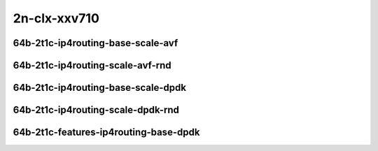 
.. raw:: latex

    \clearpage

.. raw:: html

    <script type="text/javascript">

        function getDocHeight(doc) {
            doc = doc || document;
            var body = doc.body, html = doc.documentElement;
            var height = Math.max( body.scrollHeight, body.offsetHeight,
                html.clientHeight, html.scrollHeight, html.offsetHeight );
            return height;
        }

        function setIframeHeight(id) {
            var ifrm = document.getElementById(id);
            var doc = ifrm.contentDocument? ifrm.contentDocument:
                ifrm.contentWindow.document;
            ifrm.style.visibility = 'hidden';
            ifrm.style.height = "10px"; // reset to minimal height ...
            // IE opt. for bing/msn needs a bit added or scrollbar appears
            ifrm.style.height = getDocHeight( doc ) + 4 + "px";
            ifrm.style.visibility = 'visible';
        }

    </script>

..
    ## 2n-clx-xxv710
    ### 64b-?t?c-ip4routing-base-scale-avf
    2n1l-10ge2p1xxv710-avf-dot1q-ip4base-ndrpdr - missing
    2n1l-10ge2p1xxv710-avf-ethip4-ip4base-ndrpdr
    2n1l-10ge2p1xxv710-avf-ethip4-ip4scale20k-ndrpdr
    2n1l-10ge2p1xxv710-avf-ethip4-ip4scale200k-ndrpdr
    2n1l-10ge2p1xxv710-avf-ethip4-ip4scale2m-ndrpdr

    Tests.Vpp.Perf.Ip4.2N1L-25Ge2P1Xxv710-Avf-Ethip4-Ip4Base-Ndrpdr.64B-2t1c-avf-ethip4-ip4base-ndrpdr
    Tests.Vpp.Perf.Ip4.2N1L-25Ge2P1Xxv710-Avf-Ethip4-Ip4Scale20K-Ndrpdr.64B-2t1c-avf-ethip4-ip4scale20k-ndrpdr
    Tests.Vpp.Perf.Ip4.2N1L-25Ge2P1Xxv710-Avf-Ethip4-Ip4Scale200K-Ndrpdr.64B-2t1c-avf-ethip4-ip4scale200k-ndrpdr
    Tests.Vpp.Perf.Ip4.2N1L-25Ge2P1Xxv710-Avf-Ethip4-Ip4Scale2M-Ndrpdr.64B-2t1c-avf-ethip4-ip4scale2m-ndrpdr

    ### 64b-?t?c-ip4routing-base-scale-dpdk
    2n1l-10ge2p1xxv710-dot1q-ip4base-ndrpdr
    2n1l-10ge2p1xxv710-ethip4-ip4base-ndrpdr
    2n1l-10ge2p1xxv710-ethip4-ip4scale20k-ndrpdr
    2n1l-10ge2p1xxv710-ethip4-ip4scale200k-ndrpdr
    2n1l-10ge2p1xxv710-ethip4-ip4scale2m-ndrpdr

    Tests.Vpp.Perf.Ip4.2N1L-25Ge2P1Xxv710-Dot1Q-Ip4Base-Ndrpdr.64B-2t1c-dot1q-ip4base-ndrpdr
    Tests.Vpp.Perf.Ip4.2N1L-25Ge2P1Xxv710-Ethip4-Ip4Base-Ndrpdr.64B-2t1c-ethip4-ip4base-ndrpdr
    Tests.Vpp.Perf.Ip4.2N1L-25Ge2P1Xxv710-Ethip4-Ip4Scale20K-Ndrpdr.64B-2t1c-ethip4-ip4scale20k-ndrpdr
    Tests.Vpp.Perf.Ip4.2N1L-25Ge2P1Xxv710-Ethip4-Ip4Scale200K-Ndrpdr.64B-2t1c-ethip4-ip4scale200k-ndrpdr
    Tests.Vpp.Perf.Ip4.2N1L-25Ge2P1Xxv710-Ethip4-Ip4Scale2M-Ndrpdr.64B-2t1c-ethip4-ip4scale2m-ndrpdr

    ### 64b-?t?c-features-ip4routing-base-dpdk
    2n1l-10ge2p1xxv710-ethip4-ip4base-ndrpdr
    2n1l-10ge2p1xxv710-ethip4udp-ip4base-iacl50sf-10kflows-ndrpdr
    2n1l-10ge2p1xxv710-ethip4udp-ip4base-iacl50sl-10kflows-ndrpdr
    2n1l-10ge2p1xxv710-ethip4udp-ip4base-oacl50sf-10kflows-ndrpdr
    2n1l-10ge2p1xxv710-ethip4udp-ip4base-oacl50sl-10kflows-ndrpdr
    2n1l-10ge2p1xxv710-ethip4udp-ip4base-nat44-ndrpdr

    Tests.Vpp.Perf.Ip4.2N1L-25Ge2P1Xxv710-Ethip4-Ip4Base-Ndrpdr.64B-2t1c-ethip4-ip4base-ndrpdr
    Tests.Vpp.Perf.Ip4.2N1L-25Ge2P1Xxv710-Ethip4Udp-Ip4Base-Iacl50Sf-10Kflows-Ndrpdr.64B-2t1c-ethip4udp-ip4base-iacl50sf-10kflows-ndrpdr
    Tests.Vpp.Perf.Ip4.2N1L-25Ge2P1Xxv710-Ethip4Udp-Ip4Base-Iacl50Sl-10Kflows-Ndrpdr.64B-2t1c-ethip4udp-ip4base-iacl50sl-10kflows-ndrpdr
    Tests.Vpp.Perf.Ip4.2N1L-25Ge2P1Xxv710-Ethip4Udp-Ip4Base-Oacl50Sf-10Kflows-Ndrpdr.64B-2t1c-ethip4udp-ip4base-oacl50sf-10kflows-ndrpdr
    Tests.Vpp.Perf.Ip4.2N1L-25Ge2P1Xxv710-Ethip4Udp-Ip4Base-Oacl50Sl-10Kflows-Ndrpdr.64B-2t1c-ethip4udp-ip4base-oacl50sl-10kflows-ndrpdr
    Tests.Vpp.Perf.Ip4.2N1L-25Ge2P1Xxv710-Ethip4Udp-Ip4Base-Nat44-Ndrpdr.64B-2t1c-ethip4udp-ip4base-nat44-ndrpdr

2n-clx-xxv710
~~~~~~~~~~~~~

64b-2t1c-ip4routing-base-scale-avf
----------------------------------

.. raw:: html

    <center>
    <iframe id="01" onload="setIframeHeight(this.id)" width="700" frameborder="0" scrolling="no" src="../../_static/vpp/2n-clx-xxv710-64b-2t1c-ip4routing-base-scale-avf-ndr.html"></iframe>
    <p><br></p>
    </center>

.. raw:: latex

    \begin{figure}[H]
        \centering
            \graphicspath{{../_build/_static/vpp/}}
            \includegraphics[clip, trim=0cm 0cm 5cm 0cm, width=0.70\textwidth]{2n-clx-xxv710-64b-2t1c-ip4routing-base-scale-avf-ndr}
            \label{fig:2n-clx-xxv710-64b-2t1c-ip4routing-base-scale-avf-ndr}
    \end{figure}

.. raw:: latex

    \clearpage

.. raw:: html

    <center>
    <iframe id="02" onload="setIframeHeight(this.id)" width="700" frameborder="0" scrolling="no" src="../../_static/vpp/2n-clx-xxv710-64b-2t1c-ip4routing-base-scale-avf-pdr.html"></iframe>
    <p><br></p>
    </center>

.. raw:: latex

    \begin{figure}[H]
        \centering
            \graphicspath{{../_build/_static/vpp/}}
            \includegraphics[clip, trim=0cm 0cm 5cm 0cm, width=0.70\textwidth]{2n-clx-xxv710-64b-2t1c-ip4routing-base-scale-avf-pdr}
            \label{fig:2n-clx-xxv710-64b-2t1c-ip4routing-base-scale-avf-pdr}
    \end{figure}

.. raw:: latex

    \clearpage

64b-2t1c-ip4routing-scale-avf-rnd
---------------------------------

.. raw:: html

    <center>
    <iframe id="101" onload="setIframeHeight(this.id)" width="700" frameborder="0" scrolling="no" src="../../_static/vpp/2n-clx-xxv710-64b-2t1c-ip4routing-scale-avf-rnd-ndr.html"></iframe>
    <p><br></p>
    </center>

.. raw:: latex

    \begin{figure}[H]
        \centering
            \graphicspath{{../_build/_static/vpp/}}
            \includegraphics[clip, trim=0cm 0cm 5cm 0cm, width=0.70\textwidth]{2n-clx-xxv710-64b-2t1c-ip4routing-scale-avf-rnd-ndr}
            \label{fig:2n-clx-xxv710-64b-2t1c-ip4routing-scale-avf-rnd-ndr}
    \end{figure}

.. raw:: latex

    \clearpage

.. raw:: html

    <center>
    <iframe id="102" onload="setIframeHeight(this.id)" width="700" frameborder="0" scrolling="no" src="../../_static/vpp/2n-clx-xxv710-64b-2t1c-ip4routing-scale-avf-rnd-pdr.html"></iframe>
    <p><br></p>
    </center>

.. raw:: latex

    \begin{figure}[H]
        \centering
            \graphicspath{{../_build/_static/vpp/}}
            \includegraphics[clip, trim=0cm 0cm 5cm 0cm, width=0.70\textwidth]{2n-clx-xxv710-64b-2t1c-ip4routing-scale-avf-rnd-pdr}
            \label{fig:2n-clx-xxv710-64b-2t1c-ip4routing-scale-avf-rnd-pdr}
    \end{figure}

.. raw:: latex

    \clearpage

64b-2t1c-ip4routing-base-scale-dpdk
-----------------------------------

.. raw:: html

    <center>
    <iframe id="11" onload="setIframeHeight(this.id)" width="700" frameborder="0" scrolling="no" src="../../_static/vpp/2n-clx-xxv710-64b-2t1c-ip4routing-base-scale-dpdk-ndr.html"></iframe>
    <p><br></p>
    </center>

.. raw:: latex

    \begin{figure}[H]
        \centering
            \graphicspath{{../_build/_static/vpp/}}
            \includegraphics[clip, trim=0cm 0cm 5cm 0cm, width=0.70\textwidth]{2n-clx-xxv710-64b-2t1c-ip4routing-base-scale-dpdk-ndr}
            \label{fig:2n-clx-xxv710-64b-2t1c-ip4routing-base-scale-dpdk-ndr}
    \end{figure}

.. raw:: latex

    \clearpage

.. raw:: html

    <center>
    <iframe id="12" onload="setIframeHeight(this.id)" width="700" frameborder="0" scrolling="no" src="../../_static/vpp/2n-clx-xxv710-64b-2t1c-ip4routing-base-scale-dpdk-pdr.html"></iframe>
    <p><br></p>
    </center>

.. raw:: latex

    \begin{figure}[H]
        \centering
            \graphicspath{{../_build/_static/vpp/}}
            \includegraphics[clip, trim=0cm 0cm 5cm 0cm, width=0.70\textwidth]{2n-clx-xxv710-64b-2t1c-ip4routing-base-scale-dpdk-pdr}
            \label{fig:2n-clx-xxv710-64b-2t1c-ip4routing-base-scale-dpdk-pdr}
    \end{figure}

.. raw:: latex

    \clearpage

64b-2t1c-ip4routing-scale-dpdk-rnd
----------------------------------

.. raw:: html

    <center>
    <iframe id="111" onload="setIframeHeight(this.id)" width="700" frameborder="0" scrolling="no" src="../../_static/vpp/2n-clx-xxv710-64b-2t1c-ip4routing-scale-dpdk-rnd-ndr.html"></iframe>
    <p><br></p>
    </center>

.. raw:: latex

    \begin{figure}[H]
        \centering
            \graphicspath{{../_build/_static/vpp/}}
            \includegraphics[clip, trim=0cm 0cm 5cm 0cm, width=0.70\textwidth]{2n-clx-xxv710-64b-2t1c-ip4routing-scale-dpdk-rnd-ndr}
            \label{fig:2n-clx-xxv710-64b-2t1c-ip4routing-scale-dpdk-rnd-ndr}
    \end{figure}

.. raw:: latex

    \clearpage

.. raw:: html

    <center>
    <iframe id="112" onload="setIframeHeight(this.id)" width="700" frameborder="0" scrolling="no" src="../../_static/vpp/2n-clx-xxv710-64b-2t1c-ip4routing-scale-dpdk-rnd-pdr.html"></iframe>
    <p><br></p>
    </center>

.. raw:: latex

    \begin{figure}[H]
        \centering
            \graphicspath{{../_build/_static/vpp/}}
            \includegraphics[clip, trim=0cm 0cm 5cm 0cm, width=0.70\textwidth]{2n-clx-xxv710-64b-2t1c-ip4routing-scale-dpdk-rnd-pdr}
            \label{fig:2n-clx-xxv710-64b-2t1c-ip4routing-scale-dpdk-rnd-pdr}
    \end{figure}

.. raw:: latex

    \clearpage

64b-2t1c-features-ip4routing-base-dpdk
--------------------------------------

.. raw:: html

    <center>
    <iframe id="21" onload="setIframeHeight(this.id)" width="700" frameborder="0" scrolling="no" src="../../_static/vpp/2n-clx-xxv710-64b-2t1c-features-ip4routing-base-dpdk-ndr.html"></iframe>
    <p><br></p>
    </center>

.. raw:: latex

    \begin{figure}[H]
        \centering
            \graphicspath{{../_build/_static/vpp/}}
            \includegraphics[clip, trim=0cm 0cm 5cm 0cm, width=0.70\textwidth]{2n-clx-xxv710-64b-2t1c-features-ip4routing-base-dpdk-ndr}
            \label{fig:2n-clx-xxv710-64b-2t1c-features-ip4routing-base-dpdk-ndr}
    \end{figure}

.. raw:: latex

    \clearpage

.. raw:: html

    <center>
    <iframe id="22" onload="setIframeHeight(this.id)" width="700" frameborder="0" scrolling="no" src="../../_static/vpp/2n-clx-xxv710-64b-2t1c-features-ip4routing-base-dpdk-pdr.html"></iframe>
    <p><br></p>
    </center>

.. raw:: latex

    \begin{figure}[H]
        \centering
            \graphicspath{{../_build/_static/vpp/}}
            \includegraphics[clip, trim=0cm 0cm 5cm 0cm, width=0.70\textwidth]{2n-clx-xxv710-64b-2t1c-features-ip4routing-base-dpdk-pdr}
            \label{fig:2n-clx-xxv710-64b-2t1c-features-ip4routing-base-dpdk-pdr}
    \end{figure}

